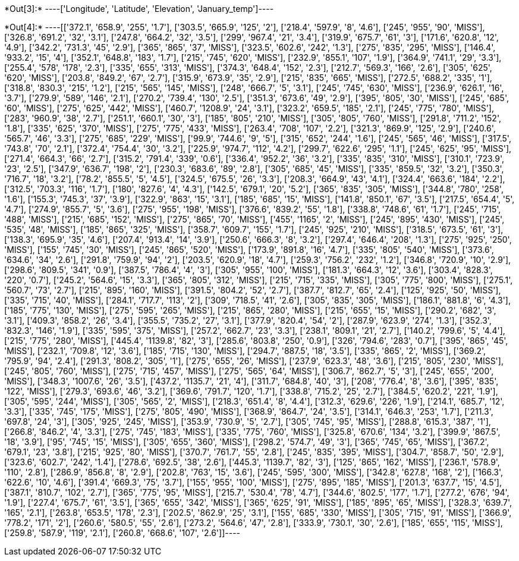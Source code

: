 +*Out[3]:*+
----['Longitude', 'Latitude', 'Elevation', 'January_temp']----


+*Out[4]:*+
----[['372.1', '658.9', '255', '1.7'],
 ['303.5', '665.9', '125', '2'],
 ['218.4', '597.9', '8', '4.6'],
 ['245', '955', '90', 'MISS'],
 ['326.8', '691.2', '32', '3.1'],
 ['247.8', '664.2', '32', '3.5'],
 ['299', '967.4', '21', '3.4'],
 ['319.9', '675.7', '61', '3'],
 ['171.6', '620.8', '12', '4.9'],
 ['342.2', '731.3', '45', '2.9'],
 ['365', '865', '37', 'MISS'],
 ['323.5', '602.6', '242', '1.3'],
 ['275', '835', '295', 'MISS'],
 ['146.4', '933.2', '15', '4'],
 ['352.1', '648.8', '183', '1.7'],
 ['215', '745', '620', 'MISS'],
 ['232.9', '855.1', '107', '1.9'],
 ['364.9', '741.1', '29', '3.3'],
 ['255.4', '578', '178', '2.3'],
 ['335', '655', '313', 'MISS'],
 ['374.3', '648.4', '152', '2.3'],
 ['212.7', '569.3', '166', '2.6'],
 ['305', '625', '620', 'MISS'],
 ['203.8', '849.2', '67', '2.7'],
 ['315.9', '673.9', '35', '2.9'],
 ['215', '835', '665', 'MISS'],
 ['272.5', '688.2', '335', '1'],
 ['318.8', '830.3', '215', '1.2'],
 ['215', '565', '145', 'MISS'],
 ['248', '666.7', '5', '3.1'],
 ['245', '745', '630', 'MISS'],
 ['236.9', '626.1', '16', '3.7'],
 ['279.9', '589', '146', '2.1'],
 ['270.2', '739.4', '130', '2.5'],
 ['351.3', '673.6', '49', '2.9'],
 ['395', '805', '30', 'MISS'],
 ['245', '685', '60', 'MISS'],
 ['275', '625', '442', 'MISS'],
 ['460.7', '1208.9', '24', '3.1'],
 ['323.2', '659.5', '185', '2.1'],
 ['245', '775', '780', 'MISS'],
 ['283', '960.9', '38', '2.7'],
 ['251.1', '660.1', '30', '3'],
 ['185', '805', '210', 'MISS'],
 ['305', '805', '760', 'MISS'],
 ['291.8', '711.2', '152', '1.8'],
 ['335', '625', '370', 'MISS'],
 ['275', '775', '433', 'MISS'],
 ['263.4', '708', '107', '2.2'],
 ['321.3', '869.9', '125', '2.9'],
 ['240.6', '565.7', '46', '3.3'],
 ['275', '685', '229', 'MISS'],
 ['99.9', '744.6', '9', '5'],
 ['315', '652', '244', '1.6'],
 ['245', '565', '46', 'MISS'],
 ['317.5', '743.8', '70', '2.1'],
 ['372.4', '754.4', '30', '3.2'],
 ['225.9', '974.7', '112', '4.2'],
 ['299.7', '622.6', '295', '1.1'],
 ['245', '625', '95', 'MISS'],
 ['271.4', '664.3', '66', '2.7'],
 ['315.2', '791.4', '339', '0.6'],
 ['336.4', '952.2', '36', '3.2'],
 ['335', '835', '310', 'MISS'],
 ['310.1', '723.9', '23', '2.5'],
 ['347.9', '636.7', '198', '2'],
 ['230.3', '683.6', '89', '2.8'],
 ['305', '685', '45', 'MISS'],
 ['335', '859.5', '32', '3.2'],
 ['350.3', '716.7', '18', '3.2'],
 ['78.2', '855.5', '5', '4.5'],
 ['324.5', '675.5', '26', '3.3'],
 ['208.3', '664.9', '43', '4.1'],
 ['324.4', '663.6', '184', '2.2'],
 ['312.5', '703.3', '116', '1.7'],
 ['180', '827.6', '4', '4.3'],
 ['142.5', '679.1', '20', '5.2'],
 ['365', '835', '305', 'MISS'],
 ['344.8', '780', '258', '1.6'],
 ['155.3', '745.3', '37', '3.9'],
 ['322.9', '863', '15', '3.1'],
 ['185', '685', '15', 'MISS'],
 ['141.8', '850.1', '67', '3.5'],
 ['217.5', '654.4', '5', '4.7'],
 ['274.9', '855.7', '5', '3.6'],
 ['275', '955', '198', 'MISS'],
 ['376.6', '839.2', '55', '1.8'],
 ['338.8', '748.6', '61', '1.7'],
 ['245', '715', '488', 'MISS'],
 ['215', '685', '152', 'MISS'],
 ['275', '865', '70', 'MISS'],
 ['455', '1165', '2', 'MISS'],
 ['245', '895', '430', 'MISS'],
 ['245', '535', '48', 'MISS'],
 ['185', '865', '325', 'MISS'],
 ['358.7', '609.7', '155', '1.7'],
 ['245', '925', '210', 'MISS'],
 ['318.5', '673.5', '61', '3'],
 ['138.3', '695.9', '35', '4.6'],
 ['207.4', '913.4', '14', '3.9'],
 ['250.6', '666.3', '8', '3.2'],
 ['297.4', '646.4', '208', '1.3'],
 ['275', '925', '250', 'MISS'],
 ['155', '745', '30', 'MISS'],
 ['245', '865', '520', 'MISS'],
 ['173.9', '891.8', '16', '4.7'],
 ['335', '805', '540', 'MISS'],
 ['373.6', '634.6', '34', '2.6'],
 ['291.8', '759.9', '94', '2'],
 ['203.5', '620.9', '18', '4.7'],
 ['259.3', '756.2', '232', '1.2'],
 ['346.8', '720.9', '10', '2.9'],
 ['298.6', '809.5', '341', '0.9'],
 ['387.5', '786.4', '4', '3'],
 ['305', '955', '100', 'MISS'],
 ['181.3', '664.3', '12', '3.6'],
 ['303.4', '828.3', '220', '0.7'],
 ['245.2', '564.6', '15', '3.3'],
 ['365', '805', '312', 'MISS'],
 ['215', '715', '335', 'MISS'],
 ['305', '775', '800', 'MISS'],
 ['275.1', '560.7', '73', '2.7'],
 ['215', '895', '160', 'MISS'],
 ['391.5', '804.2', '52', '2.7'],
 ['387.7', '812.7', '65', '2.4'],
 ['125', '925', '50', 'MISS'],
 ['335', '715', '40', 'MISS'],
 ['284.1', '717.7', '113', '2'],
 ['309', '718.5', '41', '2.6'],
 ['305', '835', '305', 'MISS'],
 ['186.1', '881.8', '6', '4.3'],
 ['185', '775', '130', 'MISS'],
 ['275', '595', '265', 'MISS'],
 ['215', '865', '280', 'MISS'],
 ['215', '655', '15', 'MISS'],
 ['290.2', '682', '3', '3.1'],
 ['409.3', '858.2', '26', '3.4'],
 ['355.5', '735.2', '27', '3.1'],
 ['377.9', '820.4', '54', '2'],
 ['287.9', '623.9', '274', '1.3'],
 ['352.3', '832.3', '146', '1.9'],
 ['335', '595', '375', 'MISS'],
 ['257.2', '662.7', '23', '3.3'],
 ['238.1', '809.1', '21', '2.7'],
 ['140.2', '799.6', '5', '4.4'],
 ['215', '775', '280', 'MISS'],
 ['445.4', '1139.8', '82', '3'],
 ['285.6', '803.8', '250', '0.9'],
 ['326', '794.6', '283', '0.7'],
 ['395', '865', '45', 'MISS'],
 ['232.1', '709.8', '12', '3.6'],
 ['185', '715', '130', 'MISS'],
 ['294.7', '887.5', '18', '3.5'],
 ['335', '865', '2', 'MISS'],
 ['369.2', '795.9', '94', '2.4'],
 ['291.3', '808.2', '305', '1'],
 ['275', '655', '26', 'MISS'],
 ['237.9', '623.3', '48', '3.6'],
 ['215', '805', '230', 'MISS'],
 ['245', '805', '760', 'MISS'],
 ['275', '715', '457', 'MISS'],
 ['275', '565', '64', 'MISS'],
 ['306.7', '862.7', '5', '3'],
 ['245', '655', '200', 'MISS'],
 ['348.3', '1007.6', '26', '3.5'],
 ['437.2', '1135.7', '21', '4'],
 ['311.7', '684.8', '40', '3'],
 ['208', '776.4', '8', '3.6'],
 ['395', '835', '122', 'MISS'],
 ['279.3', '693.6', '46', '3.2'],
 ['369.6', '791.7', '120', '1.7'],
 ['338.8', '715.2', '25', '2.7'],
 ['384.5', '620.2', '221', '1.9'],
 ['305', '595', '244', 'MISS'],
 ['305', '565', '2', 'MISS'],
 ['218.3', '651.4', '8', '4.4'],
 ['312.3', '629.6', '226', '1.9'],
 ['214.1', '685.7', '12', '3.3'],
 ['335', '745', '175', 'MISS'],
 ['275', '805', '490', 'MISS'],
 ['368.9', '864.7', '24', '3.5'],
 ['314.1', '646.3', '253', '1.7'],
 ['211.3', '697.8', '24', '3'],
 ['305', '925', '245', 'MISS'],
 ['353.9', '730.9', '5', '2.7'],
 ['305', '745', '95', 'MISS'],
 ['288.8', '615.3', '387', '1'],
 ['266.8', '846.2', '4', '3.3'],
 ['275', '745', '183', 'MISS'],
 ['335', '775', '760', 'MISS'],
 ['325.8', '670.6', '134', '3.2'],
 ['399.9', '867.5', '18', '3.9'],
 ['95', '745', '15', 'MISS'],
 ['305', '655', '360', 'MISS'],
 ['298.2', '574.7', '49', '3'],
 ['365', '745', '65', 'MISS'],
 ['367.2', '679.1', '23', '3.8'],
 ['215', '925', '80', 'MISS'],
 ['370.7', '761.7', '55', '2.8'],
 ['245', '835', '395', 'MISS'],
 ['304.7', '858.7', '50', '2.9'],
 ['323.6', '602.7', '242', '1.4'],
 ['278.6', '692.5', '38', '2.6'],
 ['445.3', '1139.7', '82', '3'],
 ['125', '865', '162', 'MISS'],
 ['236.1', '578.9', '110', '2.8'],
 ['286.9', '856.8', '8', '2.9'],
 ['202.8', '763', '15', '3.6'],
 ['245', '595', '300', 'MISS'],
 ['342.8', '627.8', '168', '2'],
 ['166.3', '622.6', '10', '4.6'],
 ['391.4', '669.3', '75', '3.7'],
 ['155', '955', '100', 'MISS'],
 ['275', '895', '185', 'MISS'],
 ['201.3', '637.7', '15', '4.5'],
 ['387.1', '810.7', '102', '2.7'],
 ['365', '775', '95', 'MISS'],
 ['215.7', '530.4', '78', '4.7'],
 ['344.6', '802.5', '177', '1.7'],
 ['277.2', '676', '94', '1.9'],
 ['227.4', '675.7', '61', '3.5'],
 ['365', '655', '342', 'MISS'],
 ['365', '625', '91', 'MISS'],
 ['185', '895', '65', 'MISS'],
 ['328.3', '639.7', '165', '2.1'],
 ['263.8', '653.5', '178', '2.3'],
 ['202.5', '862.9', '25', '3.1'],
 ['155', '685', '330', 'MISS'],
 ['305', '715', '91', 'MISS'],
 ['366.9', '778.2', '171', '2'],
 ['260.6', '580.5', '55', '2.6'],
 ['273.2', '564.6', '47', '2.8'],
 ['333.9', '730.1', '30', '2.6'],
 ['185', '655', '115', 'MISS'],
 ['259.8', '587.9', '119', '2.1'],
 ['260.8', '668.6', '107', '2.6']]----

